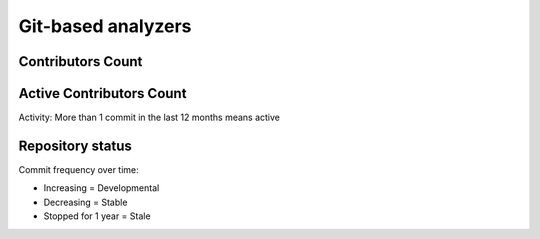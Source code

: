 Git-based analyzers
===================

Contributors Count
------------------


Active Contributors Count
-------------------------
Activity: More than 1 commit in the last 12 months means active

Repository status
-----------------
Commit frequency over time:

* Increasing = Developmental
* Decreasing = Stable
* Stopped for 1 year = Stale